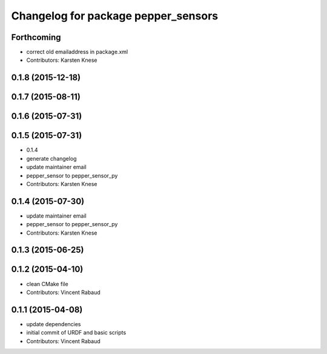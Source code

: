 ^^^^^^^^^^^^^^^^^^^^^^^^^^^^^^^^^^^^
Changelog for package pepper_sensors
^^^^^^^^^^^^^^^^^^^^^^^^^^^^^^^^^^^^

Forthcoming
-----------
* correct old emailaddress in package.xml
* Contributors: Karsten Knese

0.1.8 (2015-12-18)
------------------

0.1.7 (2015-08-11)
------------------

0.1.6 (2015-07-31)
------------------

0.1.5 (2015-07-31)
------------------
* 0.1.4
* generate changelog
* update maintainer email
* pepper_sensor to pepper_sensor_py
* Contributors: Karsten Knese

0.1.4 (2015-07-30)
------------------
* update maintainer email
* pepper_sensor to pepper_sensor_py
* Contributors: Karsten Knese

0.1.3 (2015-06-25)
------------------

0.1.2 (2015-04-10)
------------------
* clean CMake file
* Contributors: Vincent Rabaud

0.1.1 (2015-04-08)
------------------
* update dependencies
* initial commit of URDF and basic scripts
* Contributors: Vincent Rabaud
